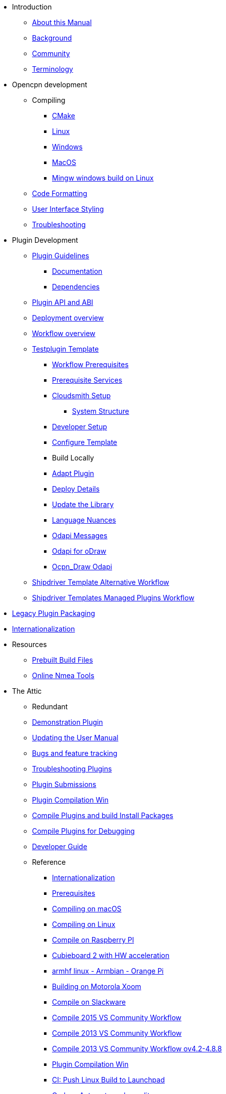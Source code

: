 * Introduction
** xref:ocpn-dev-manual::intro-AboutThisManual.adoc[About this Manual]
** xref:ocpn-dev-manual::intro-Background.adoc[Background]
** xref:ocpn-dev-manual::intro-Community.adoc[Community]
** xref:ocpn-dev-manual::intro-Terminology.adoc[Terminology]
* Opencpn development
** Compiling
*** xref:ocpn-dev-manual::od-compile-cmake.adoc[CMake]
*** xref:ocpn-dev-manual::od-compile-linux.adoc[Linux]
*** xref:ocpn-dev-manual::od-compile-windows.adoc[Windows]
*** xref:ocpn-dev-manual::od-compile-mac-osx.adoc[MacOS]
*** xref:ocpn-dev-manual::od-compile-cross-compile-for-windows-under-linux.adoc[Mingw windows build on Linux]
** xref:ocpn-dev-manual::od-code-formatting.adoc[Code Formatting]
** xref:ocpn-dev-manual::od-user-interface-styling.adoc[User Interface Styling]
** xref:ocpn-dev-manual::od-troubleshooting.adoc[Troubleshooting]
* Plugin Development
** xref:ocpn-dev-manual::pm-plugin-guidelines.adoc[Plugin Guidelines]
*** xref:ocpn-dev-manual::pm-plugin-documentation.adoc[Documentation]
*** xref:ocpn-dev-manual::pm-plugin-dependencies.adoc[Dependencies]
** xref:ocpn-dev-manual::pm-plugin-api-versions.adoc[Plugin API and ABI]
** xref:ocpn-dev-manual::pm-overview-deployment.adoc[Deployment overview]
** xref:ocpn-dev-manual::pm-overview-workflow.adoc[Workflow overview]
** xref:ocpn-dev-manual::pm-tp-template.adoc[Testplugin Template]
*** xref:ocpn-dev-manual::pm-overview-prereq-workflow.adoc[Workflow Prerequisites]
*** xref:ocpn-dev-manual::pm-overview-prereq-services.adoc[Prerequisite Services]
*** xref:ocpn-dev-manual::pm-overview-prereq-other.adoc[Cloudsmith Setup]
**** xref:ocpn-dev-manual::pm-tp-system-structure.adoc[System Structure]
*** xref:ocpn-dev-manual::pm-tp-dev-setup.adoc[Developer Setup]
*** xref:ocpn-dev-manual::pm-tp-config-template.adoc[Configure Template]
*** Build Locally
*** xref:ocpn-dev-manual::pm-tp-adapt-plugin.adoc[Adapt Plugin]
*** xref:ocpn-dev-manual::pm-tp-deploy.adoc[Deploy Details]
*** xref:ocpn-dev-manual::pm-tp-update-library.adoc[Update the Library]
*** xref:ocpn-dev-manual::pm-tp-language-nuance.adoc[Language Nuances]
*** xref:ocpn-dev-manual::pm-tp-odapi-messaging.adoc[Odapi Messages]
*** xref:ocpn-dev-manual::pm-tp-odapi.adoc[Odapi for oDraw]
*** xref:ocpn-dev-manual::pm-tp-ocpn_draw_odapi.adoc[Ocpn_Draw Odapi]
** xref:ocpn-dev-manual::AlternativeWorkflow::index.adoc[Shipdriver Template Alternative Workflow]
** xref:ocpn-dev-manual::Managed_Plugins::nav.adoc[Shipdriver Templates Managed Plugins Workflow]
* xref:ocpn-dev-manual::dm-legacy-plugins.adoc[Legacy Plugin Packaging]
* xref:ocpn-dev-manual::dm-i18n.adoc[Internationalization]
* Resources
** xref:ocpn-dev-manual::res-prebuilt-build-files.adoc[Prebuilt Build Files]
** xref:ocpn-dev-manual::res-online-tools.adoc[Online Nmea Tools]
* The Attic
** Redundant
** xref:ocpn-dev-manual::demo_plugin.adoc[Demonstration Plugin]
** xref:ocpn-dev-manual::updating_the_user_manual.adoc[Updating the User Manual]
** xref:ocpn-dev-manual::bug_and_feature_tracking.adoc[Bugs and feature tracking]
** xref:ocpn-dev-manual::troubleshooting_plugins.adoc[Troubleshooting Plugins]
** xref:ocpn-dev-manual::plugin_submissions.adoc[Plugin Submissions]
** xref:ocpn-dev-manual::standalone_plugin_compilation.adoc[Plugin Compilation Win]
** xref:ocpn-dev-manual::compiling_external_plugins_and_building_install_packages.adoc[Compile Plugins and build Install Packages]
** xref:ocpn-dev-manual::compiling_plugins_to_debug.adoc[Compile Plugins for Debugging]
** xref:ocpn-dev-manual::developer_guide.adoc[Developer Guide]
** Reference
*** xref:ocpn-dev-manual::languages.adoc[Internationalization]
*** xref:ocpn-dev-manual::prerequisites.adoc[Prerequisites]
*** xref:ocpn-dev-manual::compiling_mac_osx.adoc[Compiling on macOS]
*** xref:ocpn-dev-manual::compile_linux_old.adoc[Compiling on Linux]
*** xref:ocpn-dev-manual::rpi2.adoc[Compile on Raspberry PI]
*** xref:ocpn-dev-manual::building_and_installing_on_cubieboard_2_with_hw_acceleration.adoc[Cubieboard 2 with HW acceleration]
*** xref:ocpn-dev-manual::building-on-armhf-linux-armbian-orange-pi.adoc[armhf linux - Armbian - Orange Pi]
*** xref:ocpn-dev-manual::building_on_motorola_xoom.adoc[Building on Motorola Xoom]
*** xref:ocpn-dev-manual::compiling_on_slackware.adoc[Compile on Slackware]
*** xref:ocpn-dev-manual::vs2015_workflow.adoc[Compile 2015 VS Community Workflow]
*** xref:ocpn-dev-manual::compile_windows_2013_vs_community.adoc[Compile 2013 VS Community Workflow]
*** xref:ocpn-dev-manual::compile_windows_2013_vs_community_ov4.2-4.8.8.adoc[Compile 2013 VS Community Workflow ov4.2-4.8.8]
*** xref:ocpn-dev-manual::standalone_plugin_compilation.adoc[Plugin Compilation Win]
*** xref:ocpn-dev-manual::ci-push-linux-build-to-launchpad.adoc[CI: Push Linux Build to Launchpad]
*** xref:ocpn-dev-manual::codacy.adoc[Codacy:Automate code quality]
*** xref:ocpn-dev-manual::testquality.adoc[TestQuality -Test Management]
*** xref:ocpn-dev-manual::nsis_installation_directory.adoc[NSIS Installation Directory]
*** xref:ocpn-dev-manual::nsis_table.adoc[NSIS Table]
* User Manual (UM)
** xref:ocpn-dev-manual::developer_manual.adoc[Background]
** xref:ocpn-dev-manual::community_old.adoc[Community]
** xref:ocpn-dev-manual::pi_installer-ui.adoc[PI Manager UI Discussion]
** xref:ocpn-dev-manual::pi_installer_summary.adoc[PI Manager Summary]
+++
<p/> <hr/> <p/>
+++
* Old Manual
** Compiling on Windows
** xref:ocpn-dev-manual::languages.adoc[Internationalization- Languages]
** xref:ocpn-dev-manual::messaging.adoc[Messaging]
** xref:ocpn-dev-manual::prerequisites.adoc[Prerequisites -Just found this]
** Developer Plugins
** Plugin API
*** xref:ocpn-dev-manual::ocpn_draw_odapi.adoc[OCPN Draw ODAPI]
** xref:ocpn-dev-manual::beta_plugins.adoc[Beta Plugins]
** Learning
*** xref:ocpn-dev-manual::coding_solutions.adoc[Coding Solutions]
*** xref:ocpn-dev-manual::fork_build_windows.adoc[Fork and Build (Windows)]
*** xref:ocpn-dev-manual::oplaydo1.adoc[oplaydo1 (Windows)]
*** xref:ocpn-dev-manual::fork_and_build_linux.adoc[Fork and Build (Linux)]
*** xref:ocpn-dev-manual::oplaydo1_linux.adoc[oplaydo1 (Linux)]
** xref:ocpn-dev-manual::pi_installer_dev_procedure.adoc[PI Manager Dev Procedure]
** xref:ocpn-dev-manual::ci-push-build-to-git.adoc[CI: Push build to Git Release]
** xref:ocpn-dev-manual::ci_travis_encryption_windows.adoc[CI: Travis Encryption for Windows Dev]
** xref:ocpn-dev-manual::advanceddebugtips.adoc[CI Advanced Debug Tips]
** Plugin Installer Manual
** xref:ocpn-dev-manual::plugin-installer::Home.adoc[Home-Plugin-Installer]
